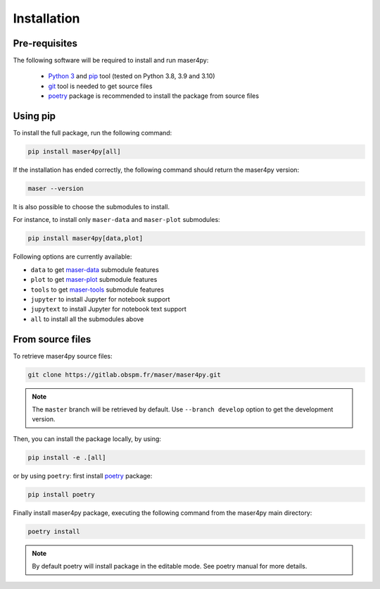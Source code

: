 Installation
=============

Pre-requisites
----------------

The following software will be required to install and run maser4py:

    - `Python 3 <https://www.python.org/>`_ and `pip <https://pypi.org/project/pip/>`_ tool (tested on Python 3.8, 3.9 and 3.10)
    - `git <https://git-scm.com/>`_ tool is needed to get source files
    - `poetry <https://python-poetry.org/>`_ package is recommended to install the package from source files

Using pip
---------------

To install the full package, run the following command:

.. code:: bash

    pip install maser4py[all]


If the installation has ended correctly, the following command should return the maser4py version:

.. code:: bash

    maser --version


It is also possible to choose the submodules to install.

For instance, to install only ``maser-data`` and ``maser-plot`` submodules:

.. code:: bash

    pip install maser4py[data,plot]


Following options are currently available:

- ``data`` to get `maser-data <https://pypi.org/project/maser-data/>`_ submodule features
- ``plot`` to get `maser-plot <https://pypi.org/project/maser-plot/>`_ submodule features
- ``tools`` to get `maser-tools <https://pypi.org/project/maser-tools/>`_ submodule features
- ``jupyter`` to install Jupyter for notebook support
- ``jupytext`` to install Jupyter for notebook text support
- ``all`` to install all the submodules above

From source files
-------------------

To retrieve maser4py source files:

.. code:: bash

    git clone https://gitlab.obspm.fr/maser/maser4py.git

.. note::

    The ``master`` branch will be retrieved by default. Use ``--branch develop`` option to get the development version.

Then, you can install the package locally, by using:

.. code:: bash

    pip install -e .[all]
or by using ``poetry``: first install `poetry <https://python-poetry.org/>`_ package:

.. code:: bash

    pip install poetry

Finally install maser4py package, executing the following command from the maser4py main directory:

.. code:: bash

    poetry install

.. note::

    By default poetry will install package in the editable mode. See poetry manual for more details.
